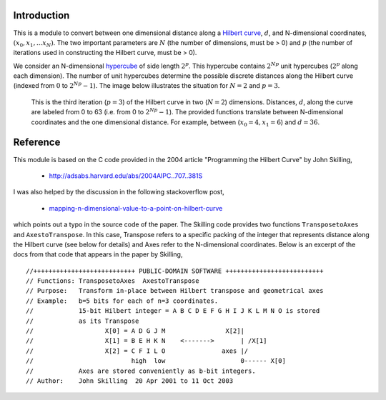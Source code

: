 Introduction
============

This is a module to convert between one dimensional distance along a
`Hilbert curve`_, :math:`d`, and N-dimensional coordinates,
:math:`(x_0, x_1, ... x_N)`.  The two important parameters are :math:`N`
(the number of dimensions, must be > 0) and :math:`p` (the number of
iterations used in constructing the Hilbert curve, must be > 0).

We consider an N-dimensional `hypercube`_ of side length :math:`2^p`.
This hypercube contains :math:`2^{N p}` unit hypercubes (:math:`2^p` along
each dimension).  The number of unit hypercubes determine the possible
discrete distances along the Hilbert curve (indexed from :math:`0` to
:math:`2^{N p} - 1`).  The image below illustrates the situation for
:math:`N=2` and :math:`p=3`.

.. figure:: nD=2_p=3.png

   This is the third iteration (:math:`p=3`) of the Hilbert curve in two
   (:math:`N=2`) dimensions.  Distances, :math:`d`, along the curve are
   labeled from 0 to 63 (i.e. from 0 to :math:`2^{N p}-1`).  The provided
   functions translate between N-dimensional coordinates and the one
   dimensional distance.  For example, between (:math:`x_0=4, x_1=6`) and
   :math:`d=36`.


Reference
=========

This module is based on the C code provided in the 2004 article
"Programming the Hilbert Curve" by John Skilling,

  - http://adsabs.harvard.edu/abs/2004AIPC..707..381S

I was also helped by the discussion in the following stackoverflow post,

  - `mapping-n-dimensional-value-to-a-point-on-hilbert-curve`_

which points out a typo in the source code of the paper.  The Skilling code
provides two functions ``TransposetoAxes`` and ``AxestoTranspose``.  In this
case, Transpose refers to a specific packing of the integer that represents
distance along the Hilbert curve (see below for details) and
Axes refer to the N-dimensional coordinates.  Below is an excerpt of the docs
from that code that appears in the paper by Skilling, ::

//+++++++++++++++++++++++++++ PUBLIC-DOMAIN SOFTWARE ++++++++++++++++++++++++++
// Functions: TransposetoAxes  AxestoTranspose
// Purpose:   Transform in-place between Hilbert transpose and geometrical axes
// Example:   b=5 bits for each of n=3 coordinates.
//            15-bit Hilbert integer = A B C D E F G H I J K L M N O is stored
//            as its Transpose
//                   X[0] = A D G J M                X[2]|
//                   X[1] = B E H K N    <------->       | /X[1]
//                   X[2] = C F I L O               axes |/
//                          high  low                    0------ X[0]
//            Axes are stored conveniently as b-bit integers.
// Author:    John Skilling  20 Apr 2001 to 11 Oct 2003



.. _Hilbert curve: https://en.wikipedia.org/wiki/Hilbert_curve
.. _hypercube: https://en.wikipedia.org/wiki/Hypercube

.. _mapping-n-dimensional-value-to-a-point-on-hilbert-curve: http://stackoverflow.com/questions/499166/mapping-n-dimensional-value-to-a-point-on-hilbert-curve/10384110#10384110
